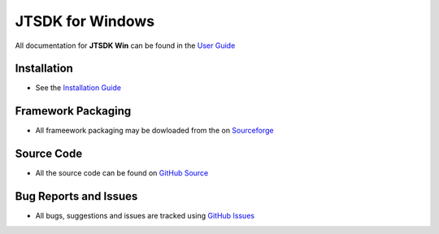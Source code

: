 =================
JTSDK for Windows
=================

All documentation for  **JTSDK Win** can be found in the `User Guide`_

Installation
------------
* See the `Installation Guide`_

Framework Packaging
-------------------
* All frameework packaging may be dowloaded from the on `Sourceforge`_

Source Code
-----------
* All the source code can be found on `GitHub Source`_

Bug Reports and Issues
----------------------
* All bugs, suggestions and issues are tracked using `GitHub Issues`_

.. _User Guide: http://jtsdk-win.readthedocs.io
.. _Installation Guide: http://jtsdk-win.readthedocs.io
.. _GitHub Source: https://github.com/KI7MT/jtsdk-win
.. _Files Section: https://sourceforge.net/projects/jtsdk/files/win32/
.. _GitHub Issues: https://github.com/KI7MT/jtsdk-win/issues
.. _Sourceforge: https://sourceforge.net/projects/jtsdk/


